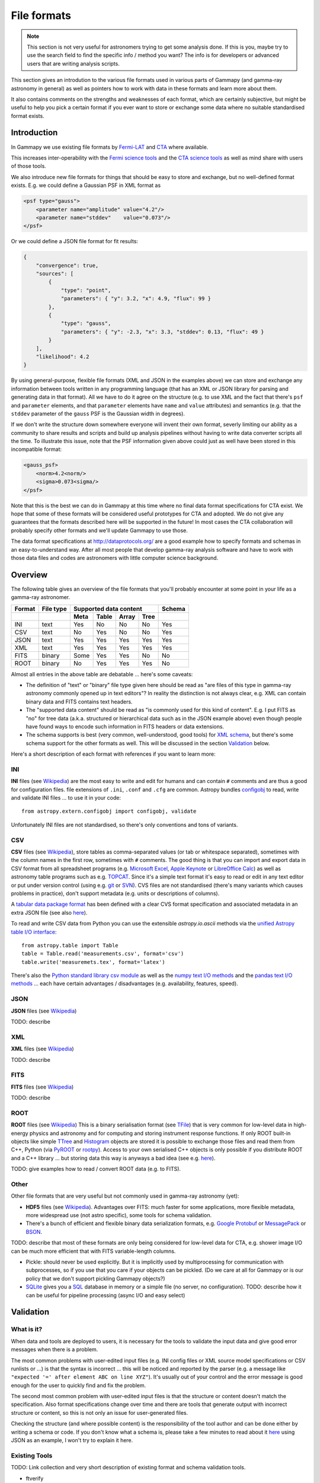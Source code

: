 .. _dataformats_file_formats:

File formats
============

.. note:: This section is not very useful for astronomers trying to get some analysis done.
    If this is you, maybe try to use the search field to find the specific info / method you want? 
    The info is for developers or advanced users that are writing analysis scripts.

This section gives an introdution to the various file formats used in various
parts of Gammapy (and gamma-ray astronomy in general) as well as pointers
how to work with data in these formats and learn more about them.

It also contains comments on the strengths and weaknesses of each format,
which are certainly subjective, but might be useful to help you pick a
certain format if you ever want to store or exchange some data
where no suitable standardised format exists.

Introduction
------------

In Gammapy we use existing file formats by
`Fermi-LAT <http://fermi.gsfc.nasa.gov/>`__ and 
`CTA <https://www.cta-observatory.org/>`__ where available.

This increases inter-operability with the
`Fermi science tools <http://fermi.gsfc.nasa.gov/ssc/data/>`__
and the
`CTA science tools <http://cta.irap.omp.eu/ctools/>`__
as well as mind share with users of those tools.

We also introduce new file formats for things that should be easy to store and exchange,
but no well-defined format exists. E.g. we could define a Gaussian PSF in XML format as

.. code-block:: xml

   <psf type="gauss">
       <parameter name="amplitude" value="4.2"/>
       <parameter name="stddev"    value="0.073"/>
   </psf>

Or we could define a JSON file format for fit results:

.. code-block:: json

   {
       "convergence": true, 
       "sources": [
           {
               "type": "point", 
               "parameters": { "y": 3.2, "x": 4.9, "flux": 99 }
           }, 
           {
               "type": "gauss", 
               "parameters": { "y": -2.3, "x": 3.3, "stddev": 0.13, "flux": 49 }
           }
       ], 
       "likelihood": 4.2
   }

By using general-purpose, flexible file formats (XML and JSON in the examples above)
we can store and exchange any information between tools written in any programming language
(that has an XML or JSON library for parsing and generating data in that format).
All we have to do it agree on the structure
(e.g. to use XML and the fact that there's ``psf`` and ``parameter`` elements,
and that ``parameter`` elements have ``name`` and ``value`` attributes)
and semantics (e.g. that the ``stddev`` parameter of the ``gauss`` PSF is the Gaussian width in degrees). 

If we don't write the structure down somewhere everyone will invent their own format,
severly limiting our ability as a community to share results and scripts and build up analysis pipelines
without having to write data converter scripts all the time.
To illustrate this issue, note that the PSF information given above could just as well have been
stored in this incompatible format:

.. code-block:: xml

   <gauss_psf>
       <norm>4.2<norm/>
       <sigma>0.073<sigma/>
   </psf>


Note that this is the best we can do in Gammapy at this time where no
final data format specifications for CTA exist.
We hope that some of these formats will be considered useful prototypes for CTA and adopted.
We do not give any guarantees that the formats described here will be supported in the future!
In most cases the CTA collaboration will probably specify other formats
and we'll update Gammapy to use those.

The data format specifications at http://dataprotocols.org/ are a good example
how to specify formats and schemas in an easy-to-understand way.
After all most people that develop gamma-ray analysis software and have to
work with those data files and codes are astronomers with little computer science background.

Overview
--------

The following table gives an overview of the file formats that you'll probably
encounter at some point in your life as a gamma-ray astronomer.

====== ========= ==== ===== ===== ===== ======
Format File type Supported data content Schema
------ --------- ---------------------- ------
\                Meta Table Array Tree 
====== ========= ==== ===== ===== ===== ======
INI    text      Yes  No    No    No    Yes
CSV    text      No   Yes   No    No    Yes
JSON   text      Yes  Yes   Yes   Yes   Yes
XML    text      Yes  Yes   Yes   Yes   Yes
FITS   binary    Some Yes   Yes   No    No
ROOT   binary    No   Yes   Yes   Yes   No
====== ========= ==== ===== ===== ===== ======


Almost all entries in the above table are debatable ... here's some caveats:

* The definition of "text" or "binary" file type given here should be read as 
  "are files of this type in gamma-ray astronomy commonly opened up in text editors"?
  In reality the distinction is not always clear, e.g. XML can contain binary data
  and FITS contains text headers.
* The "supported data content" should be read as "is commonly used for this kind of content".
  E.g. I put FITS as "no" for tree data (a.k.a. structured or hierarchical data such as
  in the JSON example above) even though people have found ways to encode such information
  in FITS headers or data extensions.
* The schema supports is best (very common, well-understood, good tools) for
  `XML schema <http://en.wikipedia.org/wiki/XML_schema>`__,
  but there's some schema support for the other formats as well.
  This will be discussed in the section `Validation`_ below.

Here's a short description of each format with references if you want to learn more:

INI
+++

**INI** files (see `Wikipedia <http://en.wikipedia.org/wiki/INI_file>`__)
are the most easy to write and edit for humans and can contain ``#`` comments
and are thus a good for configuration files.
file extensions of ``.ini``, ``.conf`` and ``.cfg`` are common.
Astropy bundles `configobj <http://configobj.readthedocs.org/>`__ to read, write and validate
INI files ... to use it in your code::

   from astropy.extern.configobj import configobj, validate

Unfortunately INI files are not standardised, so there's only conventions and tons of variants.

CSV
+++

**CSV** files (see `Wikipedia <http://en.wikipedia.org/wiki/Comma-separated_values>`__),
store tables as comma-separated values (or tab or whitespace separated),
sometimes with the column names in the first row, sometimes with ``#`` comments.
The good thing is that you can import and export data in CSV format from all spreadsheet
programs (e.g. `Microsoft Excel <http://en.wikipedia.org/wiki/Microsoft_Excel>`__,
`Apple Keynote <http://en.wikipedia.org/wiki/Keynote_(presentation_software)>`__ or
`LibreOffice Calc <http://en.wikipedia.org/wiki/LibreOffice_Calc>`__)
as well as astronomy table programs such as e.g.
`TOPCAT <http://www.star.bris.ac.uk/~mbt/topcat/>`__.
Since it's a simple text format it's easy to read or edit in any text editor or
put under version control (using e.g. `git <http://git-scm.com/>`__ or
`SVN <http://en.wikipedia.org/wiki/Apache_Subversion>`__). 
CVS files are not standardised (there's many variants which causes problems in practice),
don't support metadata (e.g. units or descriptions of columns).

A `tabular data package format <http://dataprotocols.org/tabular-data-package/>`__ has
been defined with a clear CVS format specification and associated metadata in an extra JSON file
(see also `here <https://github.com/astropy/astropy-APEs/pull/7>`__).

To read and write CSV data from Python you can use the extensible `astropy.io.ascii` methods
via the `unified Astropy table I/O interface <http://astropy.readthedocs.org/en/latest/io/unified.html>`__::

   from astropy.table import Table
   table = Table.read('measurements.csv', format='csv')
   table.write('measuremets.tex', format='latex')

There's also the
`Python standard library csv module <http://pymotw.com/2/csv/>`__ as well as the 
`numpy text I/O methods <http://docs.scipy.org/doc/numpy/reference/routines.io.html#text-files>`__ and the
`pandas text I/O methods <http://pandas.pydata.org/pandas-docs/stable/io.html>`__ ...
each have certain advantages / disadvantages (e.g. availability, features, speed).

JSON
++++

**JSON** files (see `Wikipedia <http://en.wikipedia.org/wiki/JSON>`__)

TODO: describe

XML
+++

**XML** files (see `Wikipedia <http://en.wikipedia.org/wiki/Xml>`__)

TODO: describe

FITS
++++

**FITS** files (see `Wikipedia <http://en.wikipedia.org/wiki/FITS>`__)

TODO: describe

ROOT
++++

**ROOT** files (see `Wikipedia <http://en.wikipedia.org/wiki/ROOT>`__)
This is a binary serialisation format (see `TFile <http://root.cern.ch/root/html/TFile.html>`__)
that is very common for low-level data in high-energy physics and astronomy and for
computing and storing instrument response functions.
If only ROOT built-in objects like simple `TTree <http://root.cern.ch/root/html/TTree.html>`__ and
`Histogram <http://root.cern.ch/root/html/TH1.html>`__  objects are stored it is
possible to exchange those files and read them from C++, Python (via
`PyROOT <http://root.cern.ch/drupal/content/pyroot>`__ or  `rootpy <http://www.rootpy.org/>`__).
Access to your own serialised C++ objects is only possible if you distribute ROOT and
a C++ library ... but storing data this way is anyways a bad idea
(see e.g. `here <https://www.youtube.com/watch?v=7KnfGDajDQw>`__).  

TODO: give examples how to read / convert ROOT data (e.g. to FITS).

Other
+++++

Other file formats that are very useful but not commonly used in gamma-ray astronomy (yet):

* **HDF5** files (see `Wikipedia <http://en.wikipedia.org/wiki/Hierarchical_Data_Format#HDF5>`__).
  Advantages over FITS: much faster for some applications,
  more flexible metadata, more widespread use (not astro specific),
  some tools for schema validation.
* There's a bunch of efficient and flexible binary data serialization formats, e.g.
  `Google Protobuf <https://code.google.com/p/protobuf/>`__ or
  `MessagePack <http://msgpack.org/>`__ or `BSON <http://bsonspec.org/>`__.

TODO: describe that most of these formats are only being considered for low-level data
for CTA, e.g. shower image I/O can be much more efficient that with FITS variable-length columns.

* Pickle: should never be used explicitly. But it is implicitly used by multiprocessing
  for communication with subprocesses, so if you use that you care if your objects can be
  pickled. (Do we care at all for Gammapy or is our policy that we don't support pickling
  Gammapy objects?)

* `SQLite <https://sqlite.org/>`__ gives you a `SQL <http://en.wikipedia.org/wiki/SQL>`__
  database in memory or a simple file (no server, no configuration).
  TODO: describe how it can be useful for pipeline processing (async I/O and easy select)


Validation
----------

What is it?
+++++++++++

When data and tools are deployed to users, it is necessary for the tools to validate the
input data and give good error messages when there is a problem.

The most common problems with user-edited input files
(e.g. INI config files or XML source model specifications or CSV runlists or ...)
is that the syntax is incorrect ... this will be noticed and reported by the
parser (e.g. a message like ``"expected '=' after element ABC on line XYZ"``).
It's usually out of your control and the error message is good enough for the
user to quickly find and fix the problem.

The second most common problem with user-edited input files is that the structure
or content doesn't match the specification.
Also format specifications change over time and there are tools that generate
output with incorrect structure or content, so this is not only an issue for user-generated files.

Checking the structure (and where possible content) is the responsibility of
the tool author and can be done either by writing a schema or code.
If you don't know what a schema is, please take a few minutes to read about it
`here <http://spacetelescope.github.io/understanding-json-schema/about.html>`__
using JSON as an example, I won't try to explain it here.

Existing Tools
++++++++++++++

TODO: Link collection and very short description of existing format and schema validation tools.

* ftverify

The following tools are available for schema validation of the file formats listed above
(with a strong emphasis on Python tools):

* INI
* CSV
* JSON
* XML
* FITS
* ROOT
* HDF5


`CSV schema <https://pypi.python.org/pypi/CsvSchema/>`__
use of such schemas

* http://embray.github.io/PyFITS/schema/users_guide/users_schema.html
* https://groups.google.com/d/msg/astropy-dev/CFGnVguRlgs/yObfzPTWvNkJ 
* http://spacetelescope.github.io/understanding-json-schema/index.html

With Gammapy
++++++++++++

TODO: Implement `gp_verify` tool that can check the most common gamma-ray
data formats (e.g. event lists, ...).

Useful links
------------
 
* http://sedfitter.readthedocs.org/en/stable/creating_model_packages.html#sed-files
* http://fits.gsfc.nasa.gov/fits_registry.html
 